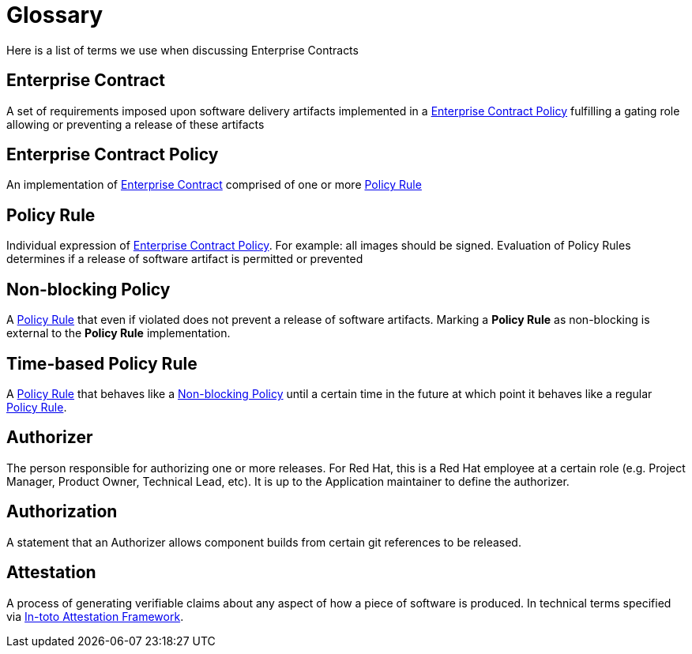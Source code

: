= Glossary

Here is a list of terms we use when discussing Enterprise Contracts

:toc: 

[[_enterprise_contract]]
== Enterprise Contract

A set of requirements imposed upon software delivery artifacts implemented in a <<_enterprise_contract_policy>> fulfilling a gating role allowing or preventing a release of these artifacts

[[_enterprise_contract_policy]]
== Enterprise Contract Policy

An implementation of <<_enterprise_contract>> comprised of one or more <<_policy_rule>>

[[_policy_rule]]
== Policy Rule

Individual expression of <<_enterprise_contract_policy>>. For example: all images should be signed. Evaluation of Policy Rules determines if a release of software artifact is permitted or prevented

[[_non-blocking_policy_rule]]
== Non-blocking Policy

A <<_policy_rule>> that even if violated does not prevent a release of software artifacts. Marking a *Policy Rule* as non-blocking is external to the *Policy Rule* implementation.

[[_time-based_policy_rule]]
== Time-based Policy Rule

A <<_policy_rule>> that behaves like a <<_non-blocking_policy_rule>> until a certain time in the future at which point it behaves like a regular <<_policy_rule>>.

[[_authorizer]]
== Authorizer

The person responsible for authorizing one or more releases. For Red Hat, this is a Red Hat employee at a certain role (e.g. Project Manager, Product Owner, Technical Lead, etc). It is up to the Application maintainer to define the authorizer.

[[_authorization]]
== Authorization

A statement that an Authorizer allows component builds from certain git references to be released.

[[_attestation]]
== Attestation

A process of generating verifiable claims about any aspect of how a piece of software is produced. In technical terms specified via https://github.com/in-toto/attestation/tree/v1.0/[In-toto Attestation Framework].